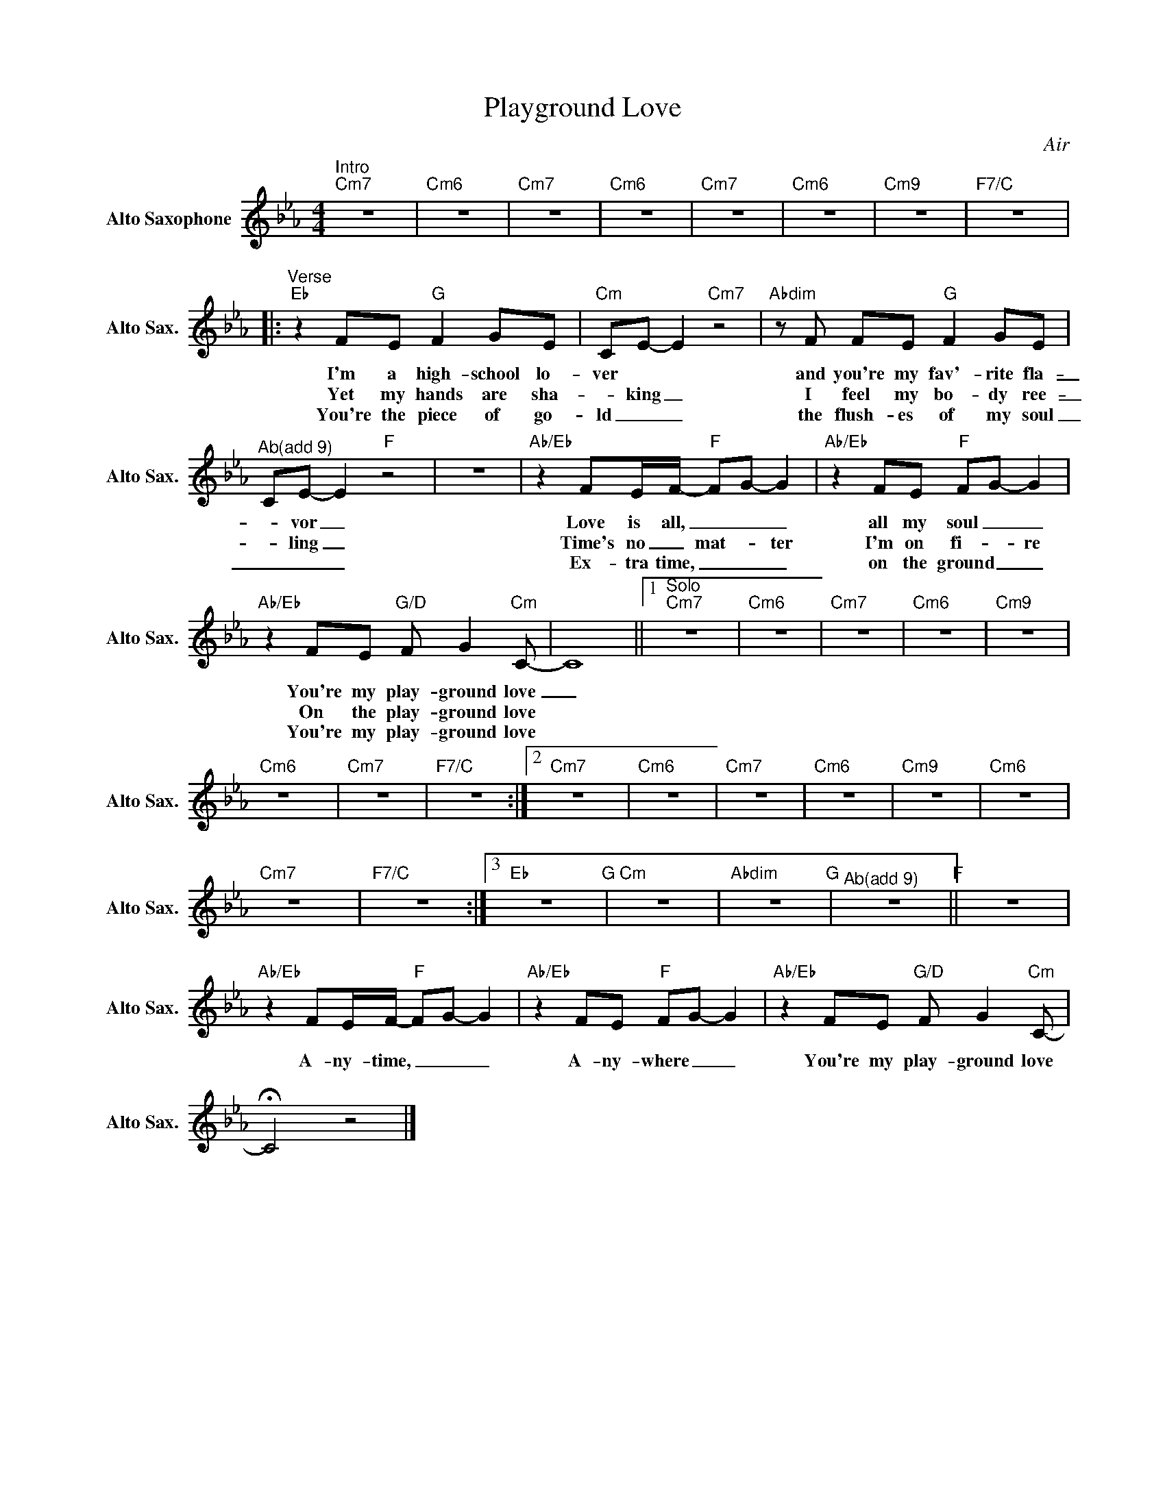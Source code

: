 X:1
T:Playground Love
C:Air
L:1/8
M:4/4
K:Cmin
V:1 treble nm="Alto Saxophone" snm="Alto Sax."
V:1
"^Intro""Cm7" z8 |"Cm6" z8 |"Cm7" z8 |"Cm6" z8 |"Cm7" z8 |"Cm6" z8 |"Cm9" z8 |"F7/C" z8 |: %8
w: ||||||||
w: ||||||||
w: ||||||||
"^Verse""Eb" z2 FE"G" F2 GE |"Cm" CE- E2"Cm7" z4 |"Abdim"zF FE"G" F2 GE | %11
w: I'm a high- school lo-|ver * *|and you're my fav'- rite fla-|
w: Yet my hands are sha-|_ king _|I feel my bo- dy ree-|
w: You're the piece of go-|ld _ _|the flush- es of my soul|
"^Ab(add 9)" CE- E2"F" z4 | z8 |"Ab/Eb" z2 FE/F/-"F" FG- G2 |"Ab/Eb" z2 FE"F" FG- G2 | %15
w: _ vor _||Love is all, _ _ _|all my soul _ _|
w: _ ling _||Time's no _ mat- * ter|I'm on fi- _ re|
w: _ _ _||Ex- tra time, _ _ _|on the ground _ _|
"Ab/Eb" z2 FE"G/D" F G2"Cm"C- | C8 ||1"^Solo""Cm7" z8 |"Cm6" z8 |"Cm7" z8 |"Cm6" z8 |"Cm9" z8 | %22
w: You're my play- ground love|_||||||
w: On the play- ground love|||||||
w: You're my play- ground love|||||||
"Cm6" z8 |"Cm7" z8 |"F7/C" z8 :|2"Cm7" z8 |"Cm6" z8 |"Cm7" z8 |"Cm6" z8 |"Cm9" z8 |"Cm6" z8 | %31
w: |||||||||
w: |||||||||
w: |||||||||
"Cm7" z8 |"F7/C" z8 :|3"Eb" z8"G" |"Cm" z8 |"Abdim" z8"G" |"^Ab(add 9)" z8"F" || z8 | %38
w: |||||||
w: |||||||
w: |||||||
"Ab/Eb" z2 FE/F/-"F" FG- G2 |"Ab/Eb" z2 FE"F" FG- G2 |"Ab/Eb" z2 FE"G/D" F G2"Cm"C- | %41
w: A- ny- time, _ _ _|A- ny- where _ _|You're my play- ground love|
w: |||
w: |||
 !fermata!C4 z4 |] %42
w: |
w: |
w: |

